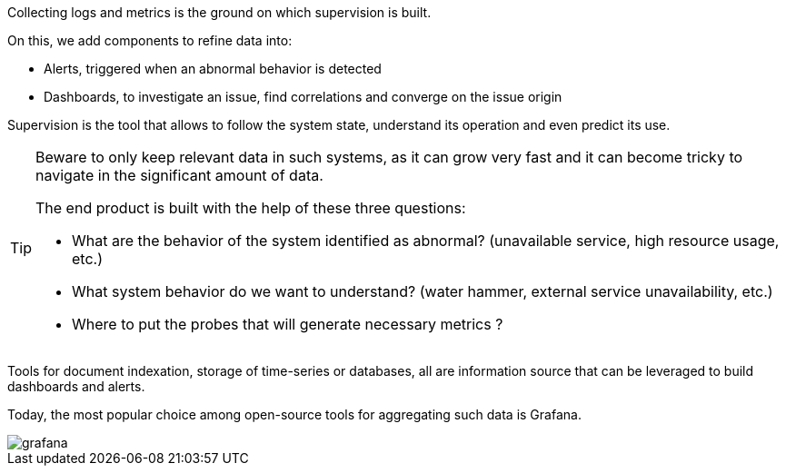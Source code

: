 Collecting logs and metrics is the ground on which supervision is built.

On this, we add components to refine data into:

* Alerts, triggered when an abnormal behavior is detected
* Dashboards, to investigate an issue, find correlations and converge on the issue origin

Supervision is the tool that allows to follow the system state, understand its operation and even predict its use.

[TIP]
====
Beware to only keep relevant data in such systems, as it can grow very fast and it can become tricky to navigate in the significant amount of data.

The end product is built with the help of these three questions:

* What are the behavior of the system identified as abnormal? (unavailable service, high resource usage, etc.)
* What system behavior do we want to understand? (water hammer, external service unavailability, etc.)
* Where to put the probes that will generate necessary metrics ?
====

Tools for document indexation, storage of time-series or databases, all are information source that can be leveraged to build dashboards and alerts.

Today, the most popular choice among open-source tools for aggregating such data is Grafana.

image::grafana.png[align=center]
